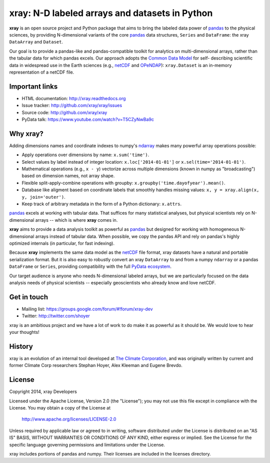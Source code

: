 xray: N-D labeled arrays and datasets in Python
===============================================

.. image:: https://travis-ci.org/xray/xray.svg?branch=master
    :target: https://travis-ci.org/xray/xray
.. image:: https://badge.fury.io/py/xray.svg
    :target: https://pypi.python.org/pypi/xray/

**xray** is an open source project and Python package that aims to bring the
labeled data power of pandas_ to the physical sciences, by providing
N-dimensional variants of the core pandas_ data structures, ``Series`` and
``DataFrame``: the xray ``DataArray`` and ``Dataset``.

Our goal is to provide a pandas-like and pandas-compatible toolkit for
analytics on multi-dimensional arrays, rather than the tabular data for which
pandas excels. Our approach adopts the `Common Data Model`_ for self-
describing scientific data in widespread use in the Earth sciences (e.g.,
netCDF_ and OPeNDAP_): ``xray.Dataset`` is an in-memory representation of a
netCDF file.

.. _pandas: http://pandas.pydata.org
.. _Common Data Model: http://www.unidata.ucar.edu/software/thredds/current/netcdf-java/CDM
.. _netCDF: http://www.unidata.ucar.edu/software/netcdf
.. _OPeNDAP: http://www.opendap.org/

Important links
---------------

- HTML documentation: http://xray.readthedocs.org
- Issue tracker: http://github.com/xray/xray/issues
- Source code: http://github.com/xray/xray
- PyData talk: https://www.youtube.com/watch?v=T5CZyNwBa9c

Why xray?
---------

Adding dimensions names and coordinate indexes to numpy's ndarray_ makes many
powerful array operations possible:

-  Apply operations over dimensions by name: ``x.sum('time')``.
-  Select values by label instead of integer location:
   ``x.loc['2014-01-01']`` or ``x.sel(time='2014-01-01')``.
-  Mathematical operations (e.g., ``x - y``) vectorize across multiple
   dimensions (known in numpy as "broadcasting") based on dimension
   names, not array shape.
-  Flexible split-apply-combine operations with groupby:
   ``x.groupby('time.dayofyear').mean()``.
-  Database like aligment based on coordinate labels that smoothly
   handles missing values: ``x, y = xray.align(x, y, join='outer')``.
-  Keep track of arbitrary metadata in the form of a Python dictionary:
   ``x.attrs``.

pandas_ excels at working with tabular data. That suffices for many statistical
analyses, but physical scientists rely on N-dimensional arrays -- which is
where **xray** comes in.

**xray** aims to provide a data analysis toolkit as powerful as pandas_ but
designed for working with homogeneous N-dimensional arrays
instead of tabular data. When possible, we copy the pandas API and rely on
pandas's highly optimized internals (in particular, for fast indexing).

Because **xray** implements the same data model as the netCDF_ file format,
xray datasets have a natural and portable serialization format. But it is also
easy to robustly convert an xray ``DataArray`` to and from a numpy ``ndarray``
or a pandas ``DataFrame`` or ``Series``, providing compatibility with the full
`PyData ecosystem <http://pydata.org/>`__.

Our target audience is anyone who needs N-dimensional labeled arrays, but we
are particularly focused on the data analysis needs of physical scientists --
especially geoscientists who already know and love netCDF.

.. _ndarray: http://docs.scipy.org/doc/numpy/reference/arrays.ndarray.html
.. _pandas: http://pandas.pydata.org

Get in touch
------------

- Mailing list: https://groups.google.com/forum/#!forum/xray-dev
- Twitter: http://twitter.com/shoyer

xray is an ambitious project and we have a lot of work to do make it as
powerful as it should be. We would love to hear your thoughts!

History
-------

xray is an evolution of an internal tool developed at `The Climate
Corporation`__, and was originally written by current and former Climate Corp
researchers Stephan Hoyer, Alex Kleeman and Eugene Brevdo.

__ http://climate.com/

License
-------

Copyright 2014, xray Developers

Licensed under the Apache License, Version 2.0 (the "License");
you may not use this file except in compliance with the License.
You may obtain a copy of the License at

  http://www.apache.org/licenses/LICENSE-2.0

Unless required by applicable law or agreed to in writing, software
distributed under the License is distributed on an "AS IS" BASIS,
WITHOUT WARRANTIES OR CONDITIONS OF ANY KIND, either express or implied.
See the License for the specific language governing permissions and
limitations under the License.

xray includes portions of pandas and numpy. Their licenses are included in the
licenses directory.

